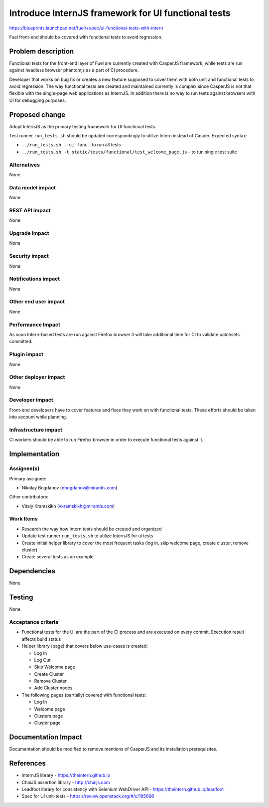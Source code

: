 ..
 This work is licensed under a Creative Commons Attribution 3.0 Unported
 License.

 http://creativecommons.org/licenses/by/3.0/legalcode

====================================================
Introduce InternJS framework for UI functional tests
====================================================

https://blueprints.launchpad.net/fuel/+spec/ui-functional-tests-with-intern

Fuel front-end should be covered with functional tests to avoid regression.

Problem description
===================

Functional tests for the front-end layer of Fuel are currently created with
CasperJS framework, while tests are run against headless browser phantomjs
as a part of CI procedure.

Developer that works on bug fix or creates a new feature supposed to cover
them with both unit and functional tests to avoid regression. The way
functional tests are created and maintained currently is complex since
CasperJS is not that flexible with the single-page web applications as
InternJS. In addition there is no way to run tests against browsers with
UI for debugging purposes.

Proposed change
===============

Adopt InternJS as the primary testing framework for UI functional tests.

Test runner ``run_tests.sh`` should be updated correspondingly to utilize
Intern instead of Casper. Expected syntax:

* ``../run_tests.sh --ui-func`` - to run all tests
* ``../run_tests.sh -t static/tests/functional/test_welcome_page.js`` - to
  run single test suite


Alternatives
------------

None

Data model impact
-----------------

None

REST API impact
---------------

None

Upgrade impact
--------------

None

Security impact
---------------

None

Notifications impact
--------------------

None

Other end user impact
---------------------

None

Performance Impact
------------------

As soon Intern-based tests are run against Firefox browser it will take
additional time for CI to validate patchsets committed.

Plugin impact
-------------

None

Other deployer impact
---------------------

None

Developer impact
----------------

Front-end developers have to cover features and fixes they work on with
functional tests. These efforts should be taken into account while planning.

Infrastructure impact
---------------------

CI workers should be able to run Firefox browser in order to execute
functional tests against it.

Implementation
==============

Assignee(s)
-----------

Primary assignee:

* Nikolay Bogdanov (nbogdanov@mirantis.com)

Other contributors:

* Vitaly Kramskikh (vkramskikh@mirantis.com)

Work Items
----------

* Research the way how Intern tests should be created and organized
* Update test runner ``run_tests.sh`` to utilize InternJS for ui tests
* Create initial helper library to cover the most frequent tasks (log
  in, skip welcome page, create cluster, remove cluster)
* Create several tests as an example

Dependencies
============

None

Testing
=======

None

Acceptance criteria
-------------------

* Functional tests for the UI are the part of the CI process and are executed
  on every commit. Execution result affects build status
* Helper library (page) that covers below use-cases is created:

  * Log In
  * Log Out
  * Skip Welcome page
  * Create Cluster
  * Remove Cluster
  * Add Cluster nodes

* The following pages (partially) covered with functional tests:

  * Log In
  * Welcome page
  * Clusters page
  * Cluster page

Documentation Impact
====================

Documentation should be modified to remove mentions of CasperJS and its
installation prerequisites.

References
==========

* InternJS library - https://theintern.github.io
* ChaiJS assertion library - http://chaijs.com
* Leadfoot library for consistency with Selenium WebDriver API - https://theintern.github.io/leadfoot
* Spec for UI unit-tests - https://review.openstack.org/#/c/195666
